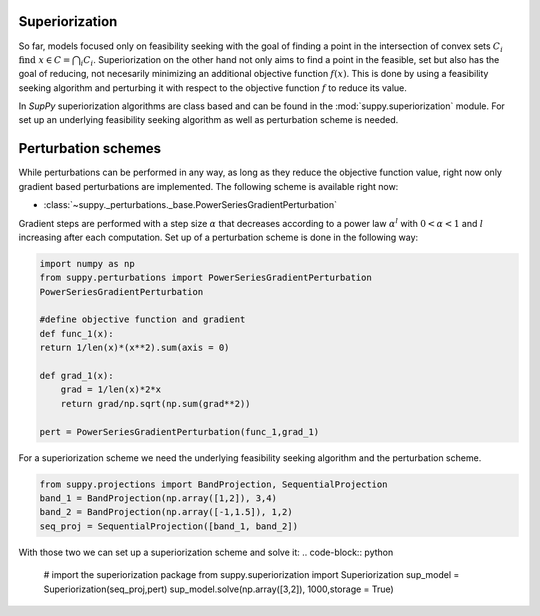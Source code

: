 .. _superiorization:

Superiorization
================
So far, models focused only on feasibility seeking with the goal of finding a point in the intersection of convex sets :math:`C_i` :math:`\text{find } x \in C=\bigcap_{i}  C_i`.
Superiorization on the other hand not only aims to find a point in the feasible, set but also has the goal of reducing, not necesarily minimizing an additional objective function :math:`f(x)`.
This is done by using a feasibility seeking algorithm and perturbing it with respect to the objective function :math:`f` to reduce its value.

In *SupPy* superiorization algorithms are class based and can be found in the :mod:`suppy.superiorization` module.
For set up an underlying feasibility seeking algorithm as well as perturbation scheme is needed.

Perturbation schemes
=====================

While perturbations can be performed in any way, as long as they reduce the objective function value, right now only gradient based perturbations are implemented.
The following scheme is available right now:

* :class:`~suppy._perturbations._base.PowerSeriesGradientPerturbation`

Gradient steps are performed with a step size :math:`\alpha` that decreases according to a power law :math:`\alpha^l` with :math:`0 < \alpha < 1` and :math:`l` increasing after each computation.
Set up of a perturbation scheme is done in the following way:

.. code-block:: python

    import numpy as np
    from suppy.perturbations import PowerSeriesGradientPerturbation
    PowerSeriesGradientPerturbation

    #define objective function and gradient
    def func_1(x):
    return 1/len(x)*(x**2).sum(axis = 0)

    def grad_1(x):
        grad = 1/len(x)*2*x
        return grad/np.sqrt(np.sum(grad**2))

    pert = PowerSeriesGradientPerturbation(func_1,grad_1)

For a superiorization scheme we need the underlying feasibility seeking algorithm and the perturbation scheme.

.. code-block:: python

    from suppy.projections import BandProjection, SequentialProjection
    band_1 = BandProjection(np.array([1,2]), 3,4)
    band_2 = BandProjection(np.array([-1,1.5]), 1,2)
    seq_proj = SequentialProjection([band_1, band_2])

With those two we can set up a superiorization scheme and solve it:
.. code-block:: python

    # import the superiorization package
    from suppy.superiorization import Superiorization
    sup_model = Superiorization(seq_proj,pert)
    sup_model.solve(np.array([3,2]), 1000,storage = True)
